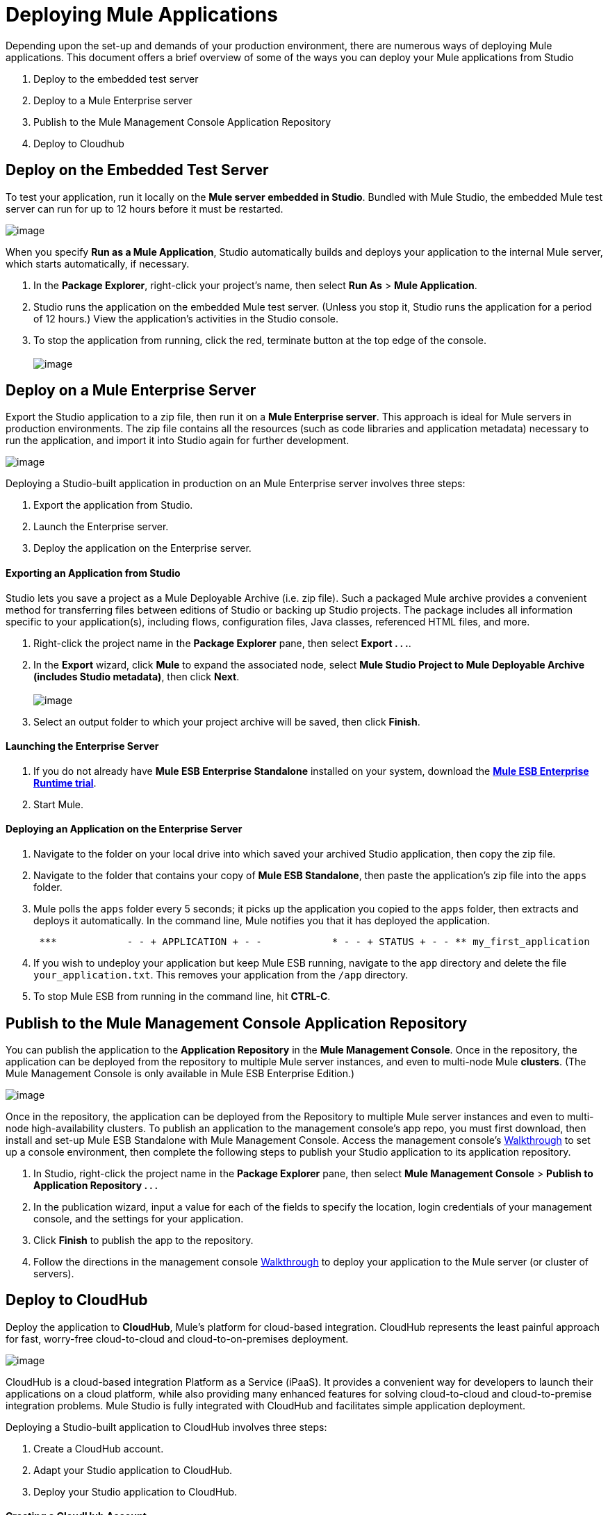 = Deploying Mule Applications 

Depending upon the set-up and demands of your production environment, there are numerous ways of deploying Mule applications. This document offers a brief overview of some of the ways you can deploy your Mule applications from Studio

. Deploy to the embedded test server
. Deploy to a Mule Enterprise server
. Publish to the Mule Management Console Application Repository
. Deploy to Cloudhub +

== Deploy on the Embedded Test Server

To test your application, run it locally on the *Mule server embedded in Studio*. Bundled with Mule Studio, the embedded Mule test server can run for up to 12 hours before it must be restarted. +

image:/docs/download/attachments/98310303/deploy_embedded.png?version=1&modificationDate=1389629024506[image]

When you specify *Run as a Mule Application*, Studio automatically builds and deploys your application to the internal Mule server, which starts automatically, if necessary.

. In the *Package Explorer*, right-click your project’s name, then select *Run As* > *Mule Application*.
. Studio runs the application on the embedded Mule test server. (Unless you stop it, Studio runs the application for a period of 12 hours.) View the application’s activities in the Studio console.
. To stop the application from running, click the red, terminate button at the top edge of the console. +
 +
image:/docs/download/attachments/98310303/terminate_button2.png?version=1&modificationDate=1389629024987[image] +

== Deploy on a Mule Enterprise Server

Export the Studio application to a zip file, then run it on a *Mule Enterprise server*. This approach is ideal for Mule servers in production environments. The zip file contains all the resources (such as code libraries and application metadata) necessary to run the application, and import it into Studio again for further development. +

image:/docs/download/attachments/98310303/deploy_server.png?version=1&modificationDate=1389629024558[image]


Deploying a Studio-built application in production on an Mule Enterprise server involves three steps:

. Export the application from Studio.
. Launch the Enterprise server.
. Deploy the application on the Enterprise server. +

==== Exporting an Application from Studio

Studio lets you save a project as a Mule Deployable Archive (i.e. zip file). Such a packaged Mule archive provides a convenient method for transferring files between editions of Studio or backing up Studio projects. The package includes all information specific to your application(s), including flows, configuration files, Java classes, referenced HTML files, and more.

. Right-click the project name in the *Package Explorer* pane, then select **Export . . .**.
. In the *Export* wizard, click *Mule* to expand the associated node, select **Mule Studio Project to Mule Deployable Archive (includes Studio metadata)**, then click *Next*. +
 +
image:/docs/download/attachments/98310303/export_archive.png?version=1&modificationDate=1389629024667[image] +

. Select an output folder to which your project archive will be saved, then click *Finish*. +

==== Launching the Enterprise Server

. If you do not already have *Mule ESB Enterprise Standalone* installed on your system, download the **http://www.mulesoft.com/mule-esb-enterprise-30-day-trial[Mule ESB Enterprise Runtime trial]**.
. Start Mule.
////
[collapsed content]

 Need more detail?

.. Open a new command line. +
 *Windows*: Open the *Console*. +
 *Mac*: Open the *Terminal* application (Applications > Utilities > Terminal).
.. Access the directory and folder in which you unpacked Mule Standalone (i.e. the application folder in Mule). For example, type `cd /Users/aaron/Downloads/mule-enterprise-standalone-3.4.1/`
.. Start Mule. For example, type `./bin/mule`
////

==== Deploying an Application on the Enterprise Server

. Navigate to the folder on your local drive into which saved your archived Studio application, then copy the zip file.
. Navigate to the folder that contains your copy of *Mule ESB Standalone*, then paste the application’s zip file into the `apps` folder.
. Mule polls the `apps` folder every 5 seconds; it picks up the application you copied to the `apps` folder, then extracts and deploys it automatically. In the command line, Mule notifies you that it has deployed the application.
+
----
 ***            - - + APPLICATION + - -            * - - + STATUS + - - ** my_first_application                  * DEPLOYED           ** mmc                                           * DEPLOYED           ** default                                         * DEPLOYED           ** 00_mmc-agent                            * DEPLOYED           ***INFO  2012-10-29 15:40:57,516 [WrapperListener_start_runner] org.mule.module.launcher.DeploymentService: +++++++++++++++++++++++++++++++++++++++++++++++++++++++++++++ Mule is up and kicking (every 5000ms)                    +++++++++++++++++++++++++++++++++++++++++++++++++++++++++++++
----

. If you wish to undeploy your application but keep Mule ESB running, navigate to the `app` directory and delete the file `your_application.txt`. This removes your application from the `/app` directory.
. To stop Mule ESB from running in the command line, hit **CTRL-C**. +

== Publish to the Mule Management Console Application Repository

You can publish the application to the *Application Repository* in the *Mule Management Console*. Once in the repository, the application can be deployed from the repository to multiple Mule server instances, and even to multi-node Mule *clusters*. (The Mule Management Console is only available in Mule ESB Enterprise Edition.) +

image:/docs/download/attachments/98310303/deploy_mmc.png?version=1&modificationDate=1389629024542[image]

Once in the repository, the application can be deployed from the Repository to multiple Mule server instances and even to multi-node high-availability clusters. To publish an application to the management console’s app repo, you must first download, then install and set-up Mule ESB Standalone with Mule Management Console. Access the management console’s link:/docs/display/34X/MMC+Walkthrough[Walkthrough] to set up a console environment, then complete the following steps to publish your Studio application to its application repository.

. In Studio, right-click the project name in the *Package Explorer* pane, then select *Mule Management Console* > *Publish to Application Repository . . .*
. In the publication wizard, input a value for each of the fields to specify the location, login credentials of your management console, and the settings for your application.
. Click *Finish* to publish the app to the repository.
. Follow the directions in the management console link:/docs/display/34X/MMC+Walkthrough[Walkthrough] to deploy your application to the Mule server (or cluster of servers). +

== Deploy to CloudHub

Deploy the application to *CloudHub*, Mule’s platform for cloud-based integration. CloudHub represents the least painful approach for fast, worry-free cloud-to-cloud and cloud-to-on-premises deployment. +

image:/docs/download/attachments/98310303/deploy_cloudhub.png?version=1&modificationDate=1389629024493[image]

CloudHub is a cloud-based integration Platform as a Service (iPaaS). It provides a convenient way for developers to launch their applications on a cloud platform, while also providing many enhanced features for solving cloud-to-cloud and cloud-to-premise integration problems. Mule Studio is fully integrated with CloudHub and facilitates simple application deployment.

Deploying a Studio-built application to CloudHub involves three steps:

. Create a CloudHub account.
. Adapt your Studio application to CloudHub.
. Deploy your Studio application to CloudHub. +

==== Creating a CloudHub Account

. If you have a *Mule Community* account, simply log into https://cloudhub.io/login.html[CloudHub] using your Community credentials. If you do not have a community account, go to https://cloudhub.io/signup.html[cloudhub.io/signup.html] to create an account.
. Next, visit https://cloudhub.io/login.html[cloudhub.io/login.html] to log in to the CloudHub interface.

For this example, however, deploy the application directly from Studio, as detailed below.

==== Adapting an Application for CloudHub

Many projects can be deployed directly to CloudHub. However, some projects require minor modifications, as summarized below.

* If you are deploying a project that listens on a *static port*, you need to change the port to a dynamic value so that CloudHub can set it at deployment time. To do so, change your port values to `${http.port`}. You can create an `application.properties` file that allows you to run your project locally on a specific port and also on CloudHub as a dynamic port. See the example link:#[Hello World on CloudHub] for details on how to create this file.
* If using the *Jetty* component, set the host to `0.0.0.0` instead of `localhost`. +

==== Deploying an Application to CloudHub

. In Studio, right-click the project name in the *Package Explorer* pane, then select *CloudHub* > *Deploy to CloudHub . . .*
. In the deployment wizard, enter your CloudHub login credentials, then choose a domain in which to deploy your application. The value you enter must be a unique sub-domain which CloudHub creates for your application on the cloudhub.io domain such as, `My-Project-Name`. CloudHub automatically checks the availability of the sub-domain, then displays a checkmark icon to confirm that your entry is unique. +
 +
image:/docs/download/attachments/98310303/subdomain.png?version=1&modificationDate=1389629024970[image] +

. Click *Finish* to deploy your application to CloudHub.
. On your Web browser, access your CloudHub console (`https://cloudhub.io/console.html#`) to view your newly deployed application. +
 +
image:/docs/download/attachments/98310303/deployed_cloud.png?version=1&modificationDate=1389629024581[image]

== See Also

* **NEXT STEP:** Learn about how to http://www.mulesoft.org/documentation/display/current/Mule+Security[secure] your Mule application.
* Learn more about the link:/docs/display/34X/Mule+Management+Console[Mule Management Console].
* Learn more about link:#[CloudHub].
